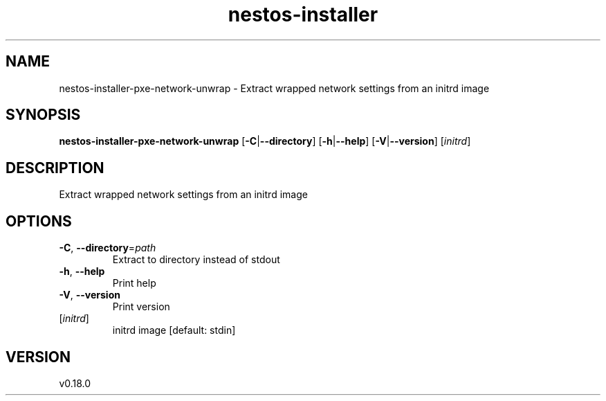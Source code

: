 .ie \n(.g .ds Aq \(aq
.el .ds Aq '
.TH nestos-installer 8  "nestos-installer 0.18.0" 
.SH NAME
nestos\-installer\-pxe\-network\-unwrap \- Extract wrapped network settings from an initrd image
.SH SYNOPSIS
\fBnestos\-installer\-pxe\-network\-unwrap\fR [\fB\-C\fR|\fB\-\-directory\fR] [\fB\-h\fR|\fB\-\-help\fR] [\fB\-V\fR|\fB\-\-version\fR] [\fIinitrd\fR] 
.SH DESCRIPTION
Extract wrapped network settings from an initrd image
.SH OPTIONS
.TP
\fB\-C\fR, \fB\-\-directory\fR=\fIpath\fR
Extract to directory instead of stdout
.TP
\fB\-h\fR, \fB\-\-help\fR
Print help
.TP
\fB\-V\fR, \fB\-\-version\fR
Print version
.TP
[\fIinitrd\fR]
initrd image [default: stdin]
.SH VERSION
v0.18.0
